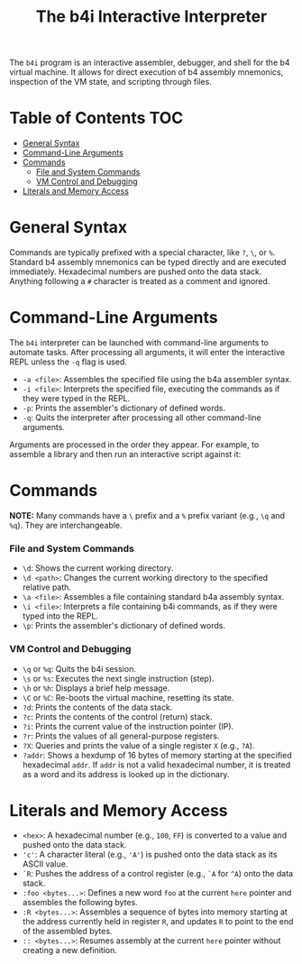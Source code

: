 #+title: The b4i Interactive Interpreter

The =b4i= program is an interactive assembler, debugger, and shell for the b4 virtual machine. It allows for direct execution of b4 assembly mnemonics, inspection of the VM state, and scripting through files.

* Table of Contents                                 :TOC:
- [[#general-syntax][General Syntax]]
- [[#command-line-arguments][Command-Line Arguments]]
- [[#commands][Commands]]
  - [[#file-and-system-commands][File and System Commands]]
  - [[#vm-control-and-debugging][VM Control and Debugging]]
- [[#literals-and-memory-access][Literals and Memory Access]]

* General Syntax

Commands are typically prefixed with a special character, like =?=, =\=, or =%=. Standard b4 assembly mnemonics can be typed directly and are executed immediately. Hexadecimal numbers are pushed onto the data stack. Anything following a =#= character is treated as a comment and ignored.

* Command-Line Arguments

The =b4i= interpreter can be launched with command-line arguments to automate tasks. After processing all arguments, it will enter the interactive REPL unless the =-q= flag is used.

- =-a <file>=: Assembles the specified file using the b4a assembler syntax.
- =-i <file>=: Interprets the specified file, executing the commands as if they were typed in the REPL.
- =-p=: Prints the assembler's dictionary of defined words.
- =-q=: Quits the interpreter after processing all other command-line arguments.

Arguments are processed in the order they appear. For example, to assemble a library and then run an interactive script against it:
#+end_src

* Commands

**NOTE:** Many commands have a =\= prefix and a =%= prefix variant (e.g., =\q= and =%q=). They are interchangeable.

*** File and System Commands

- =\d=: Shows the current working directory.
- =\d <path>=: Changes the current working directory to the specified relative path.
- =\a <file>=: Assembles a file containing standard b4a assembly syntax.
- =\i <file>=: Interprets a file containing b4i commands, as if they were typed into the REPL.
- =\p=: Prints the assembler's dictionary of defined words.

*** VM Control and Debugging

- =\q= or =%q=: Quits the b4i session.
- =\s= or =%s=: Executes the next single instruction (step).
- =\h= or =%h=: Displays a brief help message.
- =\C= or =%C=: Re-boots the virtual machine, resetting its state.
- =?d=: Prints the contents of the data stack.
- =?c=: Prints the contents of the control (return) stack.
- =?i=: Prints the current value of the instruction pointer (IP).
- =?r=: Prints the values of all general-purpose registers.
- =?X=: Queries and prints the value of a single register =X= (e.g., =?A=).
- =?addr=: Shows a hexdump of 16 bytes of memory starting at the specified hexadecimal =addr=. If =addr= is not a valid hexadecimal number, it is treated as a word and its address is looked up in the dictionary.

* Literals and Memory Access

- =<hex>=: A hexadecimal number (e.g., =100=, =FF=) is converted to a value and pushed onto the data stack.
- ='c'=: A character literal (e.g., ='A'=) is pushed onto the data stack as its ASCII value.
- =`R=: Pushes the address of a control register (e.g., =`A= for =^A=) onto the data stack.
- =:foo <bytes...>=: Defines a new word =foo= at the current =here= pointer and assembles the following bytes.
- =:R <bytes...>=: Assembles a sequence of bytes into memory starting at the address currently held in register =R=, and updates =R= to point to the end of the assembled bytes.
- =:: <bytes...>=: Resumes assembly at the current =here= pointer without creating a new definition.

